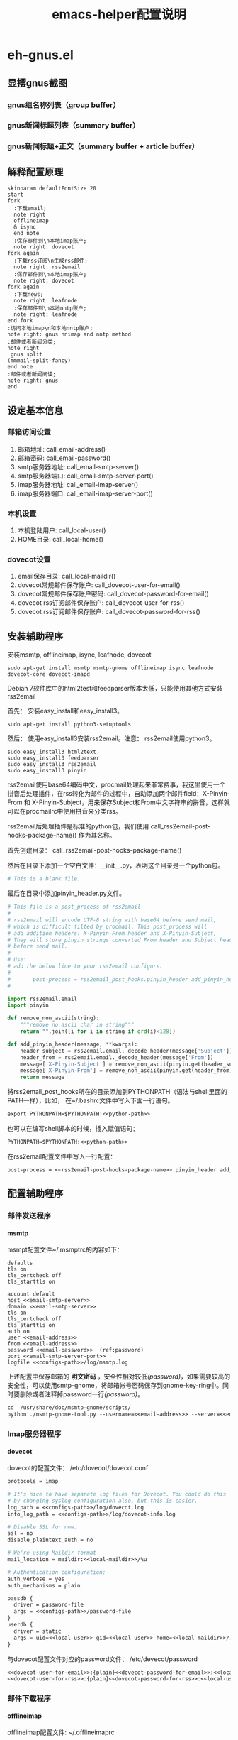 #+TITLE: emacs-helper配置说明
#+LANGUAGE: zh-CN
#+TAGS: noexport(n) ignoreheading(i)
# \bibliography{emacs-helper.bib}
#+OPTIONS: H:10 num:t tex:imagemagick ^:nil
#+HTML_HEAD: <link rel="stylesheet" type="text/css" href="./style/worg.css" />
#+HTML_HEAD_EXTRA: <link rel="alternate stylesheet" type="text/css" href="style2.css" />
#+PROPERTY: header-args:org  :noweb yes :mkdirp yes :exports both
#+PROPERTY: header-args:python :eval no :noweb yes :mkdirp yes :results output scala  :exports code
#+PROPERTY: header-args:emacs-lisp :eval no :noweb yes :results output scala :mkdirp yes  :exports code
#+PROPERTY: header-args:shell :noweb yes :eval no :results output scala :exports code
* eh-gnus.el
** 显摆gnus截图
*** gnus组名称列表（group buffer）
  [[file:./images/gnus-group.png]]

*** gnus新闻标题列表（summary buffer）
  [[file:./images/gnus-summary1.png]]

  [[file:./images/gnus-summary2.png]]

*** gnus新闻标题+正文（summary buffer + article buffer）
  [[file:./images/gnus-summary+article.png]]

** 解释配置原理
 #+BEGIN_SRC plantuml :file "images/gnus配置基本原理.png"
 skinparam defaultFontSize 20
 start
 fork
   :下载email;
   note right
   offlineimap
   & isync
   end note
   :保存邮件到\n本地imap账户;
   note right: dovecot
 fork again
   :下载rss订阅\n生成rss邮件;
   note right: rss2email
   :保存邮件到\n本地imap账户;
   note right: dovecot
 fork again
   :下载news;
   note right: leafnode
   :保存邮件到\n本地nntp账户;
   note right: leafnode
 end fork
 :访问本地imap\n和本地nntp账户;
 note right: gnus nnimap and nntp method
 :邮件或者新闻分类;
 note right
  gnus split
 (mmmail-split-fancy)
 end note
 :邮件或者新闻阅读;
 note right: gnus
 end
 #+END_SRC

 #+RESULTS:
 [[file:images/gnus配置基本原理.png]]
** 设定基本信息
 #+NAME: configs-path
 #+BEGIN_SRC org :exports none
 /home/feng/.config/eh-gnus/configs
 #+END_SRC

 #+NAME: email-address
 #+BEGIN_SRC org :exports none
 YOUREMAIL@gmail.com
 #+END_SRC

 #+NAME: email-password
 #+BEGIN_SRC org :exports none
 YOURPASSWORD
 #+END_SRC

 #+NAME: gmail-cert-fingerprint
 #+BEGIN_SRC org :exports none
 f3043dd689a2e7dddfbef82703a6c65ea9b634c1
 #+END_SRC

 #+NAME: email-smtp-server
 #+BEGIN_SRC org :exports none
 smtp.gmail.com
 #+END_SRC

 #+NAME: email-smtp-server-port
 #+BEGIN_SRC org :exports none
 587
 #+END_SRC

 #+NAME: email-imap-server
 #+BEGIN_SRC org :exports none
 imap.gmail.com
 #+END_SRC

 #+NAME: email-imap-server-port
 #+BEGIN_SRC org :exports none
 993
 #+END_SRC

 #+NAME: local-user
 #+BEGIN_SRC org :exports none
 feng
 #+END_SRC

 #+NAME: local-home
 #+BEGIN_SRC org :exports none
 /home/feng
 #+END_SRC

 #+NAME: local-maildir
 #+BEGIN_SRC org :exports none
 /home/feng/maildir
 #+END_SRC

 #+NAME: dovecot-user-for-email
 #+BEGIN_SRC org :exports none
 myemail
 #+END_SRC

 #+NAME: dovecot-password-for-email
 #+BEGIN_SRC org :exports none
 myemail-password
 #+END_SRC

 #+NAME: dovecot-user-for-rss
 #+BEGIN_SRC org :exports none
 myrss
 #+END_SRC

 #+NAME: dovecot-password-for-rss
 #+BEGIN_SRC org :exports none
 myrss-password
 #+END_SRC

*** 邮箱访问设置
  1. 邮箱地址: call_email-address()
  2. 邮箱密码: call_email-password()
  3. smtp服务器地址: call_email-smtp-server()
  4. smtp服务器端口: call_email-smtp-server-port()
  5. imap服务器地址: call_email-imap-server()
  6. imap服务器端口: call_email-imap-server-port()
*** 本机设置
  1. 本机登陆用户: call_local-user()
  2. HOME目录: call_local-home()
*** dovecot设置
  1. email保存目录:  call_local-maildir()
  2. dovecot常规邮件保存账户: call_dovecot-user-for-email()
  3. dovecot常规邮件保存账户密码: call_dovecot-password-for-email()
  4. dovecot rss订阅邮件保存账户: call_dovecot-user-for-rss()
  5. dovecot rss订阅邮件保存账户: call_dovecot-password-for-rss()

** 安装辅助程序
 安装msmtp, offlineimap, isync, leafnode, dovecot
 #+BEGIN_SRC shell
 sudo apt-get install msmtp msmtp-gnome offlineimap isync leafnode dovecot-core dovecot-imapd
 #+END_SRC

 Debian 7软件库中的html2test和feedparser版本太低，只能使用其他方式安装rss2email

 首先： 安装easy_install和easy_install3。

 #+BEGIN_SRC shell
 sudo apt-get install python3-setuptools
 #+END_SRC

 然后： 使用easy_install3安装rss2email。注意： rss2email使用python3。

 #+BEGIN_SRC shell
 sudo easy_install3 html2text
 sudo easy_install3 feedparser
 sudo easy_install3 rss2email
 sudo easy_install3 pinyin
 #+END_SRC

 rss2email使用base64编码中文，procmail处理起来非常费事，我这里使用一个拼音后处理插件，在rss转化为邮件的过程中，自动添加两个邮件field：X-Pinyin-From 和 X-Pinyin-Subject，用来保存Subject和From中文字符串的拼音，这样就可以在procmailrc中使用拼音来分类rss。

 rss2email后处理插件是标准的python包，我们使用 call_rss2email-post-hooks-package-name() 作为其名称。
 #+NAME: rss2email-post-hooks-package-name
 #+BEGIN_SRC org :exports none
 rss2email_post_hooks
 #+END_SRC

 首先创建目录： call_rss2email-post-hooks-package-name()

 然后在目录下添加一个空白文件：__init__.py，表明这个目录是一个python包。

 #+BEGIN_SRC python :noweb yes :eval no :tangle configs/rss2email_post_hooks/__init__.py
 # This is a blank file.
 #+END_SRC

 最后在目录中添加pinyin_header.py文件。

 #+BEGIN_SRC python  :tangle configs/rss2email_post_hooks/pinyin_header.py
 # This file is a post_process of rss2email
 #
 # rss2email will encode UTF-8 string with base64 before send mail,
 # which is difficult filted by procmail. This post_process will
 # add addition headers: X-Pinyin-From header and X-Pinyin-Subject,
 # They will store pinyin strings converted From header and Subject header
 # before send mail.
 #
 # Use:
 # add the below line to your rss2email configure:
 #
 #       post-process = rss2email_post_hooks.pinyin_header add_pinyin_header
 #

 import rss2email.email
 import pinyin

 def remove_non_ascii(string):
     """remove no ascii char in string"""
     return "".join([i for i in string if ord(i)<128])

 def add_pinyin_header(message, **kwargs):
     header_subject = rss2email.email._decode_header(message['Subject'])
     header_from = rss2email.email._decode_header(message['From'])
     message['X-Pinyin-Subject'] = remove_non_ascii(pinyin.get(header_subject))
     message['X-Pinyin-From'] = remove_non_ascii(pinyin.get(header_from))
     return message

 #+END_SRC

 将rss2email_post_hooks所在的目录添加到PYTHONPATH（语法与shell里面的PATH一样），比如， 在~/.bashrc文件中写入下面一行语句。

 #+NAME: python-path
 #+BEGIN_SRC org :exports none
 <<configs-path>>
 #+END_SRC

 #+BEGIN_SRC org
 export PYTHONPATH=$PYTHONPATH:<<python-path>>
 #+END_SRC

 也可以在编写shell脚本的时候，插入赋值语句：
 #+NAME: rss2email-setup-python-path
 #+BEGIN_SRC org
 PYTHONPATH=$PYTHONPATH:<<python-path>>
 #+END_SRC

 在rss2email配置文件中写入一行配置：
 #+NAME: rss2email-setup-post-process
 #+BEGIN_SRC org
 post-process = <<rss2email-post-hooks-package-name>>.pinyin_header add_pinyin_header
 #+END_SRC

** 配置辅助程序
*** 邮件发送程序
**** msmtp
  msmpt配置文件~/.msmptrc的内容如下：
  #+NAME: msmtprc
  #+BEGIN_SRC org -r :tangle configs/msmtprc :tangle-mode (identity #o600)
  defaults
  tls on
  tls_certcheck off
  tls_starttls on

  account default
  host <<email-smtp-server>>
  domain <<email-smtp-server>>
  tls on
  tls_certcheck off
  tls_starttls on
  auth on
  user <<email-address>>
  from <<email-address>>
  password <<email-password>>  (ref:password)
  port <<email-smtp-server-port>>
  logfile <<configs-path>>/log/msmtp.log
  #+END_SRC

  上述配置中保存邮箱的 *明文密码* ，安全性相对较低[[(password)]]，如果需要较高的安全性，可以使用smtp-gnome，将邮箱帐号密码保存到gnome-key-ring中。同时要删除或者注释掉password一行[[(password)]]。
  #+BEGIN_SRC org
  cd  /usr/share/doc/msmtp-gnome/scripts/
  python ./msmtp-gnome-tool.py --username=<<email-address>> --server=<<email-smtp-server>>
  #+END_SRC
*** Imap服务器程序
**** dovecot
  dovecot的配置文件： /etc/dovecot/dovecot.conf
  #+BEGIN_SRC org  :tangle configs/dovecot.conf :tangle-mode (identity #o600)
  protocols = imap

  # It's nice to have separate log files for Dovecot. You could do this
  # by changing syslog configuration also, but this is easier.
  log_path = <<configs-path>>/log/dovecot.log
  info_log_path = <<configs-path>>/log/dovecot-info.log

  # Disable SSL for now.
  ssl = no
  disable_plaintext_auth = no

  # We're using Maildir format
  mail_location = maildir:<<local-maildir>>/%u

  # Authentication configuration:
  auth_verbose = yes
  auth_mechanisms = plain

  passdb {
    driver = password-file
    args = <<configs-path>>/password-file
  }
  userdb {
    driver = static
    args = uid=<<local-user>> gid=<<local-user>> home=<<local-maildir>>/.home/%u
  }
  #+END_SRC

  与dovecot配置文件对应的password文件： /etc/devecot/password

  #+BEGIN_SRC org :tangle configs/password-file :tangle-mode (identity #o600)
  <<dovecot-user-for-email>>:{plain}<<dovecot-password-for-email>>:<<local-user>>:<<local-user>>::<<local-maildir>>/.home/<<dovecot-user-for-email>>::userdb_mail=maildir:<<local-maildir>>/<<dovecot-user-for-email>>
  <<dovecot-user-for-rss>>:{plain}<<dovecot-password-for-rss>>:<<local-user>>:<<local-user>>::<<local-maildir>>/.home/<<dovecot-user-for-rss>>::userdb_mail=maildir:<<local-maildir>>/<<dovecot-user-for-rss>>
  #+END_SRC
*** 邮件下载程序
**** offlineimap
  offlineimap配置文件:  ~/.offlineimaprc
  #+BEGIN_SRC org :tangle configs/offlineimaprc :tangle-mode (identity #o600)
  [general]
  accounts = default-email-account
  pythonfile = <<configs-path>>/offlineimap.py
  ui = quiet

  [Account default-email-account]
  localrepository = LocalIMAP
  remoterepository = RemoteIMAP
  # autorefresh = 3

  [Repository LocalIMAP]
  type = IMAP
  remotehost = localhost
  remoteuser = <<dovecot-user-for-email>>
  remotepass = <<dovecot-password-for-email>>
  holdconnectionopen = yes

  [Repository RemoteIMAP]
  type = IMAP
  remotehost = <<email-imap-server>>
  remoteuser = <<email-address>>
  # 安装包python-keyring,然后使用下的命令保存密码。
  # import keyring
  # keyring.set_password("<<email-imap-server>>","<<email-address>>", "<<email-password>>")
  # remotepasseval = keyring.get_password("<<email-imap-server>>","<<email-address>>")
  remotepass = <<email-password>>
  ssl = yes
  cert_fingerprint=<<gmail-cert-fingerprint>>
  maxconnections = 3
  realdelete = no
  # holdconnectionopen = true
  # keepalive = 60

  # nametrans = lambda folder: re.sub('.*Spam$', 'Spam',
  #	  re.sub('.*Drafts$', 'Drafts',
  #	  re.sub('.*Sent Mail$', 'Sent',
  #	  re.sub('.*Starred$', 'Flagged',
  #	  re.sub('.*Trash$', 'Trash',
  #	  re.sub('.*All Mail$', 'Archive', folder))))))
  folderfilter = lambda foldername: not re.search('(Trash|Del|Archive|All Mail|Spam|Chats)', foldername)

  #+END_SRC

  offlineimap.py文件
  #+BEGIN_SRC org :tangle configs/offlineimap.py :tangle-mode (identity #o600)
  # This is a blank file
  #+END_SRC

  可以在桌面添加offlineimap的启动图标，双击图标后开始同步邮件：

  保存下面的配置到文件:  ~/.local/share/Application/offlineimap.desktop
  #+BEGIN_SRC org  :tangle configs/offlineimap.desktop :tangle-mode (identity #o644)
  [Desktop Entry]
  Exec="x-terminal-emulator " "-e" "<<configs-path>>/offlineimap.sh"
  Icon=<<configs-path>>/icons/offlineimap.png
  Name=OfflineIMAP
  Encoding=UTF-8
  Terminal=false
  Type=Application
  Categories=Application;Network;
  #+END_SRC

  offlineimap启动器：offlineimap.sh
  #+BEGIN_SRC org :tangle configs/offlineimap.sh :tangle-mode (identity #o600)
  #!/bin/sh

  set -efu
  command="offlineimap -c <<configs-path>>/offlineimaprc"

  if pgrep -u "$(id -u)" -xf -- "$command" >/dev/null 2>&1; then
	  exit 0
  fi

  exec $command

  #+END_SRC
**** isync
  isync配置文件： ~/.mbsyncrc
  #+BEGIN_SRC org :tangle configs/mbsyncrc :tangle-mode (identity #o600)
  IMAPAccount remote-email-account
  Host <<email-imap-server>>
  User <<email-address>>
  Pass <<email-password>>
  UseIMAPS yes
  # RequireSSL yes
  # You should install package: ca-certificates.
  CertificateFile /etc/ssl/certs/ca-certificates.crt

  IMAPStore remote-email-store
  Account remote-email-account

  IMAPAccount local-dovecot-account
  Host localhost
  User <<dovecot-user-for-email>>
  Pass <<dovecot-password-for-email>>

  IMAPStore local-dovecot-store
  Account local-dovecot-account

  Channel get-default-email
  Master :remote-email-store:
  Slave :local-dovecot-store:
  # Exclude everything under the internal [Gmail] folder, except the interesting folders
  Patterns * ![Gmail]* "[Gmail]/Sent Mail" "[Gmail]/Starred"
  # Or include everything
  #Patterns *
  # Automatically create missing mailboxes, both locally and on the server
  Create Both
  # Save the synchronization state files in the relevant directory
  SyncState <<configs-path>>/mbsyncstate/get-default-email

  Channel get-all-email
  Master :remote-email-store:
  Slave :local-dovecot-store:
  Patterns "[Gmail]/All Mail"
  Create Slave
  Sync New
  SyncState <<configs-path>>/mbsyncstate/get-all-email

  Channel get-spam-email
  Master :gmail-store:
  Slave :local-dovecot-store:
  Patterns "[Gmail]/Spam"
  Create Master
  Sync Push
  SyncState <<configs-path>>/mbsyncstate/get-spam-email
  #+END_SRC

  isync启动器：isync.sh
  #+BEGIN_SRC org :tangle configs/isync.sh :tangle-mode (identity #o600)
  #!/bin/sh

  set -efu
  command="isync --config <<configs-path>>/mbsyncrc"

  if pgrep -u "$(id -u)" -xf -- "$command" >/dev/null 2>&1; then
	  exit 0
  fi

  exec $command

  #+END_SRC

**** fdm

*** 新闻组下载程序
**** leafnode
  leafnode运行必须有完整的域名， 如果只将leafnode作为一个news下载器，我们可以设定一个伪造的域名，比如：在debian系统中，我们可以更改/etc/hosts文件：

  #+BEGIN_SRC org
  127.0.0.1	news.tumashu-localhost.org localhost
  127.0.1.1	news.tumashu-localhost.org tumashu

  # The following lines are desirable for IPv6 capable hosts
  ::1     localhost ip6-localhost ip6-loopback
  ff02::1 ip6-allnodes
  ff02::2 ip6-allrouters
  #+END_SRC
  注意： 设定域名这个步骤非常关键， 建议重新启动系统，另外系统时间也要设定正确。

  leafnode配置
  #+BEGIN_SRC org
  sudo dpkg-reconfigure leafnode
  #+END_SRC
  配置选项选择：
  1. Server to download news from:  (我使用 news.gmane.org)
  2. Network connection type:   (permanent，一小时下载一次)
  3. Enable access controls for Leafnode?  (yes)
  4. Update the list of available groups? (第一次使用建议选yes)

  配置完成后，建议手动下载news:
  #+BEGIN_SRC org
  sudo /etc/news/leafnode/do-fetch-news
  #+END_SRC
*** rss下载程序
**** rss2email
  rss2email配置文件: ~/.configs/rss2email.conf
  #+BEGIN_SRC org :tangle configs/rss2email.cfg :tangle-mode (identity #o644)
  [DEFAULT]
  from = user@rss2email.invalid
  use-8bit = False
  force-from = False
  use-publisher-email = False
  name-format = {feed-title}: {author}
  to = feng@localhost
  proxy =
  feed-timeout = 120
  active = True
  digest = False
  date-header = False
  date-header-order = modified, issued, created, expired
  bonus-header =
  trust-guid = True
  trust-link = False
  encodings = US-ASCII, ISO-8859-1, UTF-8, BIG5, ISO-2022-JP
  <<rss2email-setup-post-process>>
  digest-post-process =
  html-mail = True
  use-css = True
  css = h1 {
	  font: 18pt Georgia, "Times New Roman";
	  }
	  body {
	  font: 12pt Arial;
	  }
	  a:link {
	  font: 12pt Arial;
	  font-weight: bold;
	  color: #0000cc;
	  }
	  blockquote {
	  font-family: monospace;
	  }
	  .header {
	  background: #e0ecff;
	  border-bottom: solid 4px #c3d9ff;
	  padding: 5px;
	  margin-top: 0px;
	  color: red;
	  }
	  .header a {
	  font-size: 20px;
	  text-decoration: none;
	  }
	  .footer {
	  background: #c3d9ff;
	  border-top: solid 4px #c3d9ff;
	  padding: 5px;
	  margin-bottom: 0px;
	  }
	  border: solid 4px #c3d9ff;
	  }
	  margin-left: 5px;
	  margin-right: 5px;
	  }
  unicode-snob = False
  links-after-each-paragraph = False
  body-width = 0
  email-protocol = imap
  sendmail = /usr/sbin/sendmail
  smtp-auth = False
  smtp-username = username
  smtp-password = password
  smtp-server = smtp.yourisp.net:25
  smtp-ssl = False
  smtp-ssl-protocol = SSLv3
  imap-auth = True
  imap-username = <<dovecot-user-for-rss>>
  imap-password = <<dovecot-password-for-rss>>
  imap-server = localhost
  imap-port = 143
  imap-ssl = False
  imap-mailbox = INBOX
  verbose = warning

  [feed.org-mode.git]
  url = http://repo.or.cz/w/org-mode.git/rss

  [feed.emacs.git]
  url = http://repo.or.cz/w/emacs.git/rss

  [feed.baidu.internet.news]
  url = http://news.baidu.com/n?cmd=1&class=internet&tn=rss

  #+END_SRC

  rss2email启动器：rss2email.sh
  #+BEGIN_SRC org :tangle configs/rss2email.sh :tangle-mode (identity #o600)
  #!/bin/sh

  set -efu
  <<rss2email-setup-python-path>>
  command="r2e --config <<configs-path>>/rss2email.cfg run "

  if pgrep -u "$(id -u)" -xf -- "$command" >/dev/null 2>&1; then
	  exit 0
  fi

  exec $command

  #+END_SRC

  直接使用r2e命令添加rss地址太罗嗦，写一个shell脚本来处理：
  1. 保存下面代码到一个目录, 比如： ~/bin/add-rss-with-rss2email.sh
  2. 安装firefox扩展： AppLauncher
  3. 配置AppLauncher
     1. name:  rss2email
     2. path:  /usr/bin/x-terminal-emulator
     3. arguments: --command=~/bin/add-rss-with-rss2email.sh &url

  #+BEGIN_SRC org :tangle configs/add-rss-with-rss2email.sh :tangle-mode (identity #o755)
  #!/bin/bash

  <<rss2email-setup-python-path>>
  echo "The Feed url is: $1"
  echo "Please enter a name for this feed"
  read feed_name
  echo "run command: r2e add $feed_name $1"
  r2e add $feed_name $1
  r2e list
  echo "Wait 10 second or press C-c to quit."
  read -t 10

  #+END_SRC

** cron配置
 在shell中运行crontab命令：
 #+BEGIN_SRC org
 crontab -e
 #+END_SRC

 cron最常见的问题是环境变量的问题，许多程序由于环境变量设置不正确，不能正常启动，
 #+NAME: cron-setup-environment-variable
 #+BEGIN_SRC org
 PATH=/usr/local/sbin:/usr/local/bin:/usr/sbin:/usr/bin:/bin:/usr/local/games:/usr/games
 <<rss2email-setup-python-path>>
 #+END_SRC

 然后添加如下内容： 设定5分钟运行一次offlineimap，1个小时运行一下rss2email。
 #+BEGIN_SRC org
 <<cron-setup-environment-variable>>

 */5 * * * * <<configs-path>>/offlineimap.sh >/dev/null 2>&1
 0 */1 * * * <<configs-path>>/rss2email.sh
 ### DON'T REMOVE THIS LINE ###
 #+END_SRC

 然后运行命令：
 #+BEGIN_SRC org
 sudo /etc/init.d/cron restart
 #+END_SRC
** gnus配置
 调整eh-gnus.el文件中如下几行：
 #+BEGIN_SRC elisp
 (setq gnus-select-method
       '(nnimap "<<dovecot-user-for-email>>"
		(nnimap-address "localhost")
		(nnimap-stream network)))

 (add-to-list 'gnus-secondary-select-methods
	      '(nnimap "<<dovecot-user-for-rss>>"
		       (nnimap-address "localhost")
		       (nnimap-stream network)))

 (add-to-list 'gnus-secondary-select-methods
	      '(nntp "localhost"))
 #+END_SRC

 然后运行gnus。
* eh-translate.el
** 截图显摆
*** sdcv字典
  [[file:./images/eh-sdcv.png]]
*** google翻译
  [[file:./images/eh-google-translate.png]]
*** bing翻译
  [[file:./images/eh-bing-translate.png]]

** 命令介绍
*** eh-bing-translate-at-point
 1. 翻译光标处的单词，不可以翻译句子。
 2. 使用eww调用bing网页，在线翻译。
*** eh-sdcv-translate-at-point
 1. 可以翻译单词，不可以翻译句子。
 2. 可以英译汉，也可以汉译英（需要stardict词库支持）。
 3. 使用org-mode显示sdcv翻译输出的结果。
*** google-translate-at-point
 1. 使用google在线翻译。
 2. 可以翻译单词和句子。
* eh-fonts.el
** 安装
#+BEGIN_SRC emacs-lisp
(require 'eh-fonts)
#+END_SRC
** 设置

#+BEGIN_SRC emacs-lisp :eval no
(eh-fonts-setup)
#+END_SRC

[[file:./images/eh-fonts-setup.png]]

eh-custom-fonts-names-alist第一个列表为英文等宽字体列表，第二个列表为中文字体列表。调整（添加字体名称，删除字体名称或者排序字体名称）后， 按C-c C-c查看字体显示效果（只能查看字体显示是否正确，不能查看字体是否对齐）。

[[file:./images/eh-fonts-setup-fontnames.png]]

中文和英文字体设定无误后，继续调整eh-custom-fonts-scales-list，以实现中英文对齐。将光标移动到每一个数字上，按C-c C-c，根据对齐结果调整数字大小，直到中文和英文可以完美对齐。

[[file:./images/eh-fonts-setup-scales1.png]]

9个数字一一调整， 调整完成后保存文件。

[[file:./images/eh-fonts-setup-scales1.png]]

** 使用
放大字体

#+BEGIN_SRC emacs-lisp :eval no
eh-font-size-increase
#+END_SRC

缩小字体

#+BEGIN_SRC emacs-lisp :eval no
eh-font-size-decrease
#+END_SRC

* eh-complete.el
company默认使用overlay菜单frontend， 中文显示存在问题。我简单的写了一个sidebar frontend, 效果如下：

[[file:./images/eh-company-sidebar-effect1.png]]

[[file:./images/eh-company-sidebar-effect2.png]]
